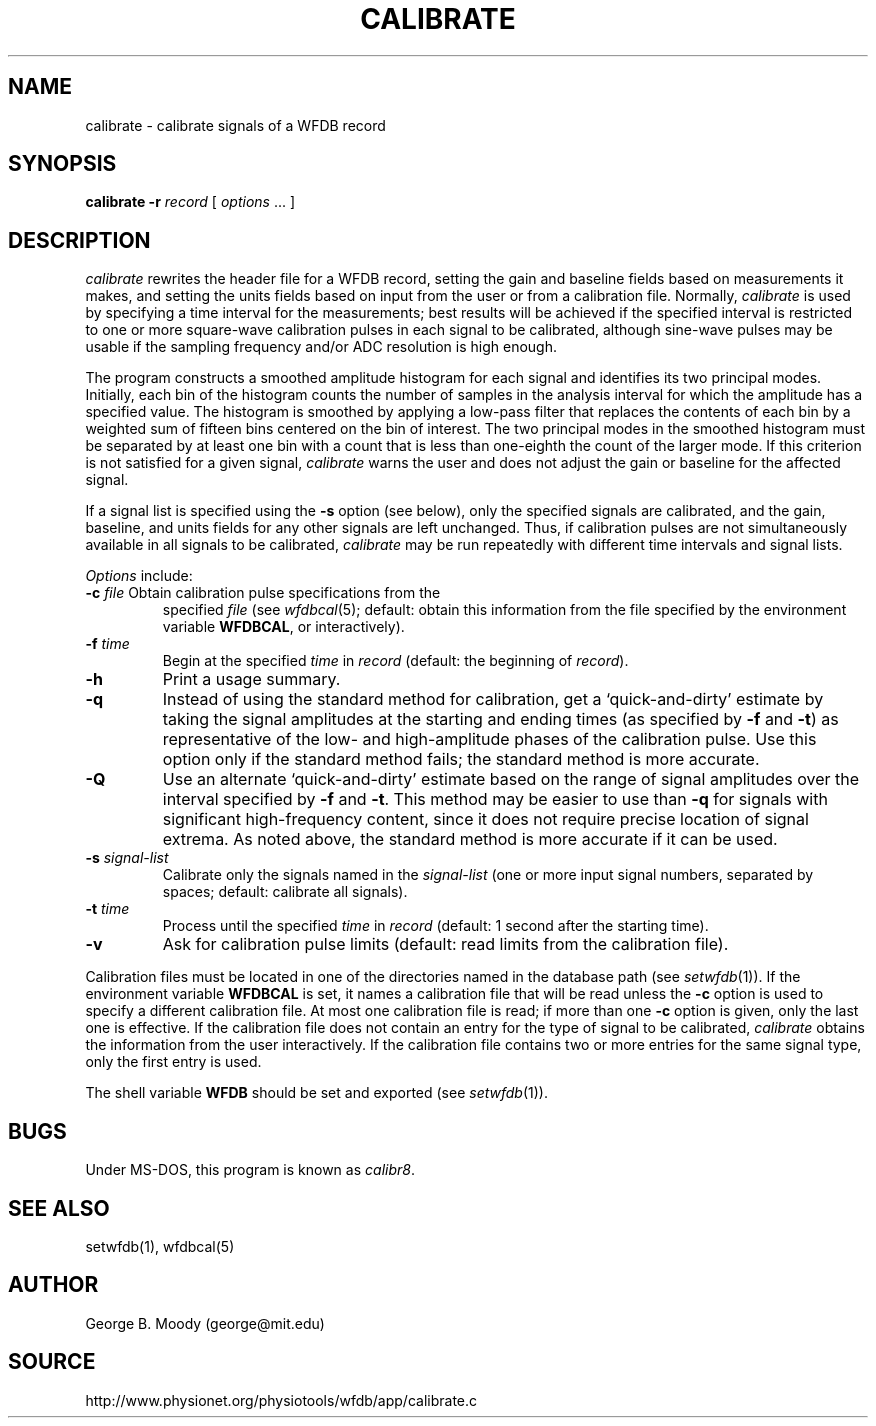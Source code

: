 .TH CALIBRATE 1 "11 January 2000" "MIT DB software 10.0" "WFDB applications"
.SH NAME
calibrate \- calibrate signals of a WFDB record
.SH SYNOPSIS
\fBcalibrate -r\fR \fIrecord\fR [ \fIoptions\fR ... ]
.SH DESCRIPTION
.PP
\fIcalibrate\fR rewrites the header file for a WFDB record, setting the
gain and baseline fields based on measurements it makes, and setting
the units fields based on input from the user or from a calibration
file.  Normally, \fIcalibrate\fR is used by specifying a time interval
for the measurements; best results will be achieved if the specified
interval is restricted to one or more square-wave calibration pulses
in each signal to be calibrated, although sine-wave pulses may be
usable if the sampling frequency and/or ADC resolution is high enough.
.PP
The program constructs a smoothed amplitude histogram for each signal and
identifies its two principal modes.  Initially, each bin of the histogram
counts the number of samples in the analysis interval for which the amplitude
has a specified value.  The histogram is smoothed by applying a low-pass filter
that replaces the contents of each bin by a weighted sum of fifteen bins
centered on the bin of interest.  The two principal modes in the smoothed
histogram must be separated by at least one bin with a count that is less than
one-eighth the count of the larger mode.  If this criterion is not satisfied
for a given signal, \fIcalibrate\fR warns the user and does not adjust the gain
or baseline for the affected signal.
.PP
If a signal list is specified using the \fB-s\fR option (see below), only the
specified signals are calibrated, and the gain, baseline, and units fields for
any other signals are left unchanged.  Thus, if calibration pulses are not
simultaneously available in all signals to be calibrated, \fIcalibrate\fR may
be run repeatedly with different time intervals and signal lists.
.PP
.PP
\fIOptions\fR include:
.TP
\fB-c\fI file\fR Obtain calibration pulse specifications from the
specified \fIfile\fR (see \fIwfdbcal\fR(5); default: obtain this
information from the file specified by the environment variable
\fBWFDBCAL\fR, or interactively).
.TP
\fB-f\fI time\fR
Begin at the specified \fItime\fR in \fIrecord\fR (default: the beginning of
\fIrecord\fR).
.TP
\fB-h\fR
Print a usage summary.
.TP
\fB-q\fR
Instead of using the standard method for calibration, get a
`quick-and-dirty' estimate by taking the signal amplitudes at the
starting and ending times (as specified by \fB-f\fR and \fB-t\fR) as
representative of the low- and high-amplitude phases of the
calibration pulse.  Use this option only if the standard method fails;
the standard method is more accurate.
.TP
\fB-Q\fR
Use an alternate `quick-and-dirty' estimate based on the range of signal
amplitudes over the interval specified by \fB-f\fR and \fB-t\fR.  This
method may be easier to use than \fB-q\fR for signals with significant
high-frequency content, since it does not require precise location of signal
extrema.  As noted above, the standard method is more accurate if it can be
used.
.TP
\fB-s\fR \fIsignal-list\fR
Calibrate only the signals named in the \fIsignal-list\fR (one or more input
signal numbers, separated by spaces;  default: calibrate all signals).
.TP
\fB-t\fI time\fR
Process until the specified \fItime\fR in \fIrecord\fR (default: 1 second after
the starting time).
.TP
\fB-v\fR
Ask for calibration pulse limits (default: read limits from the calibration
file).
.PP
Calibration files must be located in one of the directories named in
the database path (see \fIsetwfdb\fR(1)).  If the environment variable
\fBWFDBCAL\fR is set, it names a calibration file that will be read
unless the \fB-c\fR option is used to specify a different calibration
file.  At most one calibration file is read; if more than one \fB-c\fR
option is given, only the last one is effective.  If the calibration
file does not contain an entry for the type of signal to be
calibrated, \fIcalibrate\fR obtains the information from the user
interactively.  If the calibration file contains two or more entries
for the same signal type, only the first entry is used.
.PP
The shell variable \fBWFDB\fR should be set and exported (see
\fIsetwfdb\fR(1)).
.SH BUGS
Under MS-DOS, this program is known as \fIcalibr8\fR.
.SH SEE ALSO
setwfdb(1), wfdbcal(5)
.SH AUTHOR
George B. Moody (george@mit.edu)
.SH SOURCE
http://www.physionet.org/physiotools/wfdb/app/calibrate.c
